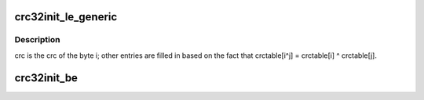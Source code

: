 .. -*- coding: utf-8; mode: rst -*-
.. src-file: lib/gen_crc32table.c

.. _`crc32init_le_generic`:

crc32init_le_generic
====================

.. c:function:: void crc32init_le_generic(const uint32_t polynomial, uint32_t tab)

    allocate and initialize LE table data

    :param const uint32_t polynomial:
        *undescribed*

    :param uint32_t tab:
        *undescribed*

.. _`crc32init_le_generic.description`:

Description
-----------

crc is the crc of the byte i; other entries are filled in based on the
fact that crctable[i^j] = crctable[i] ^ crctable[j].

.. _`crc32init_be`:

crc32init_be
============

.. c:function:: void crc32init_be( void)

    allocate and initialize BE table data

    :param  void:
        no arguments

.. This file was automatic generated / don't edit.

